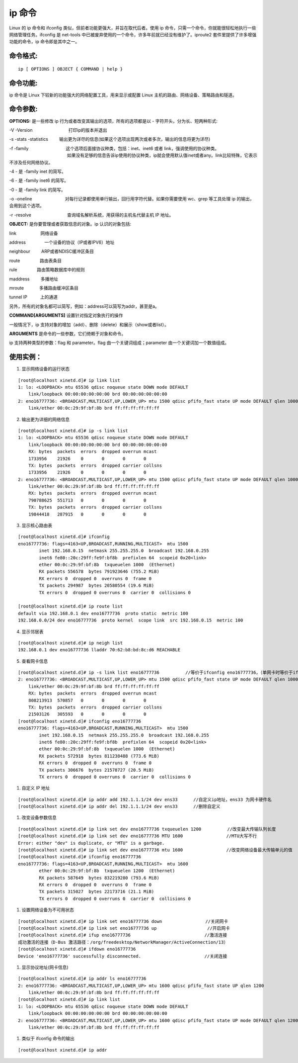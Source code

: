 ip 命令
###############################

Linux 的 ip 命令和 ifconfig 类似，但前者功能更强大，并旨在取代后者。使用 ip 命令，只需一个命令，你就能很轻松地执行一些网络管理任务。ifconfig 是 net-tools 中已被废弃使用的一个命令，许多年前就已经没有维护了。iproute2 套件里提供了许多增强功能的命令，ip 命令即是其中之一。


命令格式:
******************************

.. highlight:: none

::

    ip [ OPTIONS ] OBJECT { COMMAND | help }


命令功能:
******************************

ip 命令是 Linux 下较新的功能强大的网络配置工具，用来显示或配置 Linux 主机的路由、网络设备、策略路由和隧道。

命令参数:
******************************

**OPTIONS:** 是一些修改 ip 行为或者改变其输出的选项，所有的选项都是以 - 字符开头，分为长、短两种形式:

-V -Version 　　　　　　　　打印ip的版本并退出

-s -stats -statistics 　　 输出更为详尽的信息(如果这个选项出现两次或者多次，输出的信息将更为详尽)

-f -family 　　　　　　　　 这个选项后面接协议种类，包括：inet、inet6 或者 link，强调使用的协议种类。
　　　　　　　　　　　　　   如果没有足够的信息告诉ip使用的协议种类，ip就会使用默认值inet或者any。link比较特殊，它表示不涉及任何网络协议。

-4 -                      是 -family inet 的简写。

-6 -                      是 -family inet6 的简写。

-0 -                      是 -family link 的简写。

-o -oneline 　　　　　　　  对每行记录都使用单行输出，回行用字符代替。如果你需要使用 wc、grep 等工具处理 ip 的输出，会用到这个选项。

-r -resolve 　　　　　　　　查询域名解析系统，用获得的主机名代替主机 IP 地址。

**OBJECT:**  是你要管理或者获取信息的对象。ip 认识的对象包括:

link 　　　　　 网络设备

address　　　　 一个设备的协议（IP或者IPV6）地址

neighbour 　　 ARP或者NDISC缓冲区条目

route 　　　　 路由表条目

rule 　　　　  路由策略数据库中的规则

maddress 　　  多播地址

mroute 　　　  多播路由缓冲区条目

tunnel IP　　　上的通道

另外，所有的对象名都可以简写，例如：address可以简写为addr，甚至是a。

**COMMAND[ARGUMENTS]**  设置针对指定对象执行的操作

一般情况下，ip 支持对象的增加（add）、删除（delete）和展示（show或者list）。

**ARGUMENTS** 是命令的一些参数，它们倚赖于对象和命令。

ip 支持两种类型的参数：flag 和 parameter。flag 由一个关键词组成；parameter 由一个关键词加一个数值组成。

使用实例：
******************************

1. 显示网络设备的运行状态

::

    [root@localhost xinetd.d]# ip link list
    1: lo: <LOOPBACK> mtu 65536 qdisc noqueue state DOWN mode DEFAULT
        link/loopback 00:00:00:00:00:00 brd 00:00:00:00:00:00
    2: eno16777736: <BROADCAST,MULTICAST,UP,LOWER_UP> mtu 1500 qdisc pfifo_fast state UP mode DEFAULT qlen 1000
        link/ether 00:0c:29:9f:bf:8b brd ff:ff:ff:ff:ff:ff


2. 输出更为详细的网络信息

::

    [root@localhost xinetd.d]# ip -s link list
    1: lo: <LOOPBACK> mtu 65536 qdisc noqueue state DOWN mode DEFAULT
        link/loopback 00:00:00:00:00:00 brd 00:00:00:00:00:00
        RX: bytes  packets  errors  dropped overrun mcast
        1733956    21926    0       0       0       0
        TX: bytes  packets  errors  dropped carrier collsns
        1733956    21926    0       0       0       0
    2: eno16777736: <BROADCAST,MULTICAST,UP,LOWER_UP> mtu 1500 qdisc pfifo_fast state UP mode DEFAULT qlen 1000
        link/ether 00:0c:29:9f:bf:8b brd ff:ff:ff:ff:ff:ff
        RX: bytes  packets  errors  dropped overrun mcast
        790788625  551713   0       0       0       0
        TX: bytes  packets  errors  dropped carrier collsns
        19844418   287915   0       0       0       0

3. 显示核心路由表

::

    [root@localhost xinetd.d]# ifconfig
    eno16777736: flags=4163<UP,BROADCAST,RUNNING,MULTICAST>  mtu 1500
            inet 192.168.0.15  netmask 255.255.255.0  broadcast 192.168.0.255
            inet6 fe80::20c:29ff:fe9f:bf8b  prefixlen 64  scopeid 0x20<link>
            ether 00:0c:29:9f:bf:8b  txqueuelen 1000  (Ethernet)
            RX packets 556578  bytes 791923646 (755.2 MiB)
            RX errors 0  dropped 0  overruns 0  frame 0
            TX packets 294987  bytes 20580554 (19.6 MiB)
            TX errors 0  dropped 0 overruns 0  carrier 0  collisions 0

    [root@localhost xinetd.d]# ip route list
    default via 192.168.0.1 dev eno16777736  proto static  metric 100
    192.168.0.0/24 dev eno16777736  proto kernel  scope link  src 192.168.0.15  metric 100

4. 显示邻居表

::

    [root@localhost xinetd.d]# ip neigh list
    192.168.0.1 dev eno16777736 lladdr 70:62:b8:bd:8c:d6 REACHABLE


5. 查看网卡信息

::

    [root@localhost xinetd.d]# ip -s link list eno16777736　　　　　　//等价于ifconfig eno16777736，（单网卡时等价于ifconfig）
    2: eno16777736: <BROADCAST,MULTICAST,UP,LOWER_UP> mtu 1500 qdisc pfifo_fast state UP mode DEFAULT qlen 1000
        link/ether 00:0c:29:9f:bf:8b brd ff:ff:ff:ff:ff:ff
        RX: bytes  packets  errors  dropped overrun mcast
        808213913  570857   0       0       0       0
        TX: bytes  packets  errors  dropped carrier collsns
        21503126   305593   0       0       0       0
    [root@localhost xinetd.d]# ifconfig eno16777736　　　　　　
    eno16777736: flags=4163<UP,BROADCAST,RUNNING,MULTICAST>  mtu 1500
            inet 192.168.0.15  netmask 255.255.255.0  broadcast 192.168.0.255
            inet6 fe80::20c:29ff:fe9f:bf8b  prefixlen 64  scopeid 0x20<link>
            ether 00:0c:29:9f:bf:8b  txqueuelen 1000  (Ethernet)
            RX packets 572918  bytes 811238488 (773.6 MiB)
            RX errors 0  dropped 0  overruns 0  frame 0
            TX packets 306676  bytes 21578727 (20.5 MiB)
            TX errors 0  dropped 0 overruns 0  carrier 0  collisions 0　

#. 自定义 IP 地址

::

    [root@localhost xinetd.d]# ip addr add 192.1.1.1/24 dev ens33      //自定义ip地址，ens33 为网卡硬件名
    [root@localhost xinetd.d]# ip addr del 192.1.1.1/24 dev ens33      //删除自定义

#. 改变设备参数信息

::

    [root@localhost xinetd.d]# ip link set dev eno16777736 txqueuelen 1200　　　　　　//改变最大传输队列长度
    [root@localhost xinetd.d]# ip link set dev eno16777736 MTU 1600　　　　　　　　　　//MTU大写不行
    Error: either "dev" is duplicate, or "MTU" is a garbage.
    [root@localhost xinetd.d]# ip link set dev eno16777736 mtu 1600　　　　　　　　　　//改变网络设备最大传输单元的值
    [root@localhost xinetd.d]# ifconfig eno16777736
    eno16777736: flags=4163<UP,BROADCAST,RUNNING,MULTICAST>  mtu 1600
            ether 00:0c:29:9f:bf:8b  txqueuelen 1200  (Ethernet)
            RX packets 587649  bytes 832219280 (793.6 MiB)
            RX errors 0  dropped 0  overruns 0  frame 0
            TX packets 315027  bytes 22173716 (21.1 MiB)
            TX errors 0  dropped 0 overruns 0  carrier 0  collisions 0


#. 设置网络设备为不可用状态

::

    [root@localhost xinetd.d]# ip link set eno16777736 down　　　　　　　　　　//关闭网卡
    [root@localhost xinetd.d]# ip link set eno16777736 up               　　 //开启网卡
    [root@localhost xinetd.d]# ifup eno16777736　　　　　　　　　　　　　　　　　//激活连接
    成功激活的连接（D-Bus 激活路径：/org/freedesktop/NetworkManager/ActiveConnection/13）
    [root@localhost xinetd.d]# ifdown eno16777736
    Device 'eno16777736' successfully disconnected.　　　　　　　　　　　　　　 //关闭连接


#. 显示协议地址(网卡信息)

::

    [root@localhost xinetd.d]# ip addr ls eno16777736
    2: eno16777736: <BROADCAST,MULTICAST,UP,LOWER_UP> mtu 1600 qdisc pfifo_fast state UP qlen 1200
        link/ether 00:0c:29:9f:bf:8b brd ff:ff:ff:ff:ff:ff
    [root@localhost xinetd.d]# ip link list
    1: lo: <LOOPBACK> mtu 65536 qdisc noqueue state DOWN mode DEFAULT
        link/loopback 00:00:00:00:00:00 brd 00:00:00:00:00:00
    2: eno16777736: <BROADCAST,MULTICAST,UP,LOWER_UP> mtu 1600 qdisc pfifo_fast state UP mode DEFAULT qlen 1200
        link/ether 00:0c:29:9f:bf:8b brd ff:ff:ff:ff:ff:ff

#. 类似于 ifconfig 命令的输出

::

    [root@localhost xinetd.d]# ip addr


